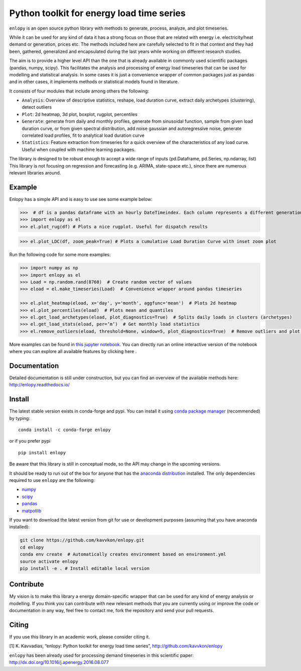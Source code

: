 Python toolkit for energy load time series
==========================================

|pyversion| |anaconda| |license| |version_status| |githubci| |docs| |cover| |binder|

``enlopy`` is an open source python library with methods to generate,
process, analyze, and plot timeseries.

While it can be used for any kind of data it has a strong focus on those
that are related with energy i.e. electricity/heat demand or generation,
prices etc. The methods included here are carefully selected to
fit in that context and they had been, gathered, generalized and
encapsulated during the last years while working on different research
studies.

The aim is to provide a higher level API than the one that is already
available in commonly used scientific packages (pandas, numpy, scipy).
This facilitates the analysis and processing of energy load timeseries
that can be used for modelling and statistical analysis. In some cases it
is just a convenience wrapper of common packages just as pandas and in
other cases, it implements methods or statistical models found in
literature.

It consists of four modules that include among others the following:

* ``Analysis``: Overview of descriptive statistics, reshape, load duration curve, extract daily archetypes (clustering), detect outliers
* ``Plot``: 2d heatmap, 3d plot, boxplot, rugplot, percentiles
* ``Generate``: generate from daily and monthly profiles, generate from sinusoidal function, sample from given load duration curve, or from given spectral distribution, add noise gaussian and autoregressive noise, generate correlated load profiles, fit to analytical load duration curve
* ``Statistics``: Feature extraction from timeseries for a quick overview of the characteristics of any load curve. Useful when coupled with machine learning packages.

The library is designed to be robust enough to accept a wide range of inputs (pd.Dataframe, pd.Series, np.ndarray, list)
This library is not focusing on regression and forecasting (e.g. ARIMA, state-space etc.), since there are numerous relevant libraries around.

Example
-------
Enlopy has a simple API and is easy to use see some example below:

>>>  # df is a pandas dataframe with an hourly DateTimeindex. Each column represents a different generation technology
>>> import enlopy as el
>>> el.plot_rug(df) # Plots a nice rugplot. Useful for dispatch results

.. image:: ./docs/_static/FR_dispatch_2017.png
   :scale: 60 %
   :alt: Dispatch plot for different generator types sorted by their intermittency.

>>> el.plot_LDC(df, zoom_peak=True) # Plots a cumulative Load Duration Curve with inset zoom plot 

.. image:: ./docs/_static/LDC_zoomed.png
   :scale: 60 %
   :alt: Load duration curve

Run the following code for some more examples:

.. code:: python

    >>> import numpy as np
    >>> import enlopy as el
    >>> Load = np.random.rand(8760)  # Create random vector of values
    >>> eload = el.make_timeseries(Load)  # Convenience wrapper around pandas timeseries

    >>> el.plot_heatmap(eload, x='day', y='month', aggfunc='mean')  # Plots 2d heatmap
    >>> el.plot_percentiles(eload)  # Plots mean and quantiles
    >>> el.get_load_archetypes(eload, plot_diagnostics=True)  # Splits daily loads in clusters (archetypes)
    >>> el.get_load_stats(eload, per=’m’)  # Get monthly load statistics
    >>> el.remove_outliers(eload, threshold=None, window=5, plot_diagnostics=True)  # Remove outliers and plot diagnostic

More examples can be found in `this jupyter notebook <https://github.com/kavvkon/enlopy/blob/master/notebooks/Basic%20examples.ipynb>`__. You can directly run an online interactive version of the notebook where you can explore all available features by clicking here |binder|.

Documentation
-------------
Detailed documentation is still under construction, but you can find an overview of the available methods here: http://enlopy.readthedocs.io/

Install
-------

The latest stable version exists in conda-forge and pypi. You can install it using `conda package manager <https://conda.io/en/latest/>`__ (recommended) by typing:

::

    conda install -c conda-forge enlopy

or if you prefer pypi

::

    pip install enlopy

Be aware that this library is still in conceptual mode, so the API may change in the upcoming versions.

It should be ready to run out of the box for anyone that has the
`anaconda distribution <https://www.anaconda.com/distribution/>`__
installed. The only dependencies required to use ``enlopy`` are the
following:

-  `numpy <http://numpy.org>`__
-  `scipy <http://scipy.org>`__
-  `pandas <http://pandas.pydata.org/>`__
-  `matpotlib <http://matplotlib.org/>`__

If you want to download the latest version from git for use or development purposes (assuming that you have anaconda installed):

.. code:: bash

    git clone https://github.com/kavvkon/enlopy.git
    cd enlopy
    conda env create  # Automatically creates environment based on environment.yml
    source activate enlopy
    pip install -e . # Install editable local version


Contribute
----------

My vision is to make this library a energy domain-specific wrapper that can be used for any kind of energy analysis or modelling.
If you think you can contribute with new relevant methods that you are
currently using or improve the code or documentation in any way, feel free to contact me,
fork the repository and send your pull requests.

Citing
------

If you use this library in an academic work, please consider citing it.

[1] K. Kavvadias, “enlopy: Python toolkit for energy load time series”, http://github.com/kavvkon/enlopy

``enlopy`` has been already used for processing demand timeseries in this scientific paper:
http://dx.doi.org/10.1016/j.apenergy.2016.08.077

.. |pyversion| image:: https://img.shields.io/pypi/pyversions/enlopy.svg
    :alt: Supported Python versions.
    :target: https://pypi.python.org/pypi/enlopy
.. |license| image:: https://img.shields.io/pypi/l/enlopy.svg
    :alt: BSD License
    :target: https://opensource.org/licenses/BSD-3-Clause
.. |version_status| image:: https://img.shields.io/pypi/v/enlopy.svg?style=flat
   :target: https://pypi.python.org/pypi/enlopy
.. |docs| image:: https://readthedocs.org/projects/enlopy/badge/
    :alt: Documentation
    :target: https://enlopy.readthedocs.io/en/latest/
.. |cover| image:: https://coveralls.io/repos/github/kavvkon/enlopy/badge.svg?branch=master
    :target: https://coveralls.io/github/kavvkon/enlopy?branch=master
.. |anaconda| image:: https://anaconda.org/conda-forge/enlopy/badges/version.svg
    :target: https://anaconda.org/conda-forge/enlopy
.. |binder| image:: https://mybinder.org/badge_logo.svg
    :target: https://mybinder.org/v2/gh/kavvkon/enlopy/master?filepath=notebooks%2FBasic%20examples.ipynb
.. |githubci| image:: https://img.shields.io/github/actions/workflow/status/kavvkon/enlopy/tests.yml
   :target: https://github.com/kavvkon/enlopy/actions
